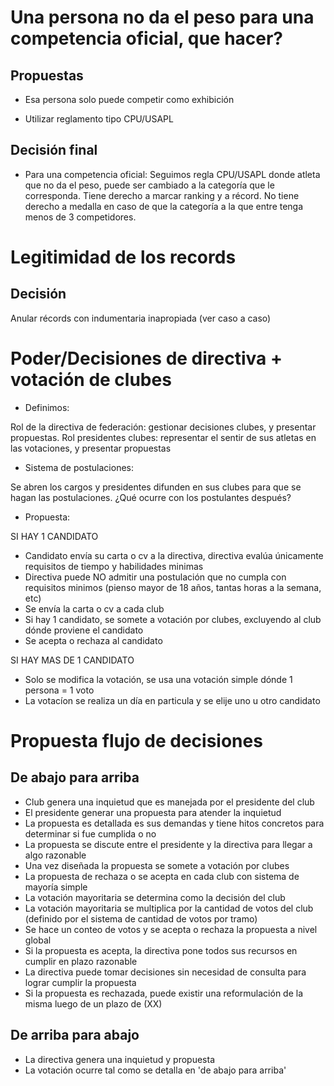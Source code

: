 * Una persona no da el peso para una competencia oficial, que hacer?
** Propuestas
- Esa persona solo puede competir como exhibición

- Utilizar reglamento tipo CPU/USAPL
** Decisión final
- Para una competencia oficial: Seguimos regla CPU/USAPL donde atleta que no da
  el peso, puede ser cambiado a la categoría que le corresponda. Tiene derecho a
  marcar ranking y a récord. No tiene derecho a medalla en caso de que la
  categoría a la que entre tenga menos de 3 competidores.


* Legitimidad de los records
** Decisión
Anular récords con indumentaria inapropiada (ver caso a caso)

* Poder/Decisiones de directiva + votación de clubes
- Definimos: 
Rol de la directiva de federación: gestionar decisiones clubes, y presentar propuestas.
Rol presidentes clubes: representar el sentir de sus atletas en las votaciones, y presentar propuestas

- Sistema de postulaciones:
Se abren los cargos y presidentes difunden en sus clubes para que se hagan las postulaciones.
¿Qué ocurre con los postulantes después?

- Propuesta:
SI HAY 1 CANDIDATO
- Candidato envía su carta o cv a la directiva, directiva evalúa únicamente requisitos de tiempo y habilidades minimas
- Directiva puede NO admitir una postulación que no cumpla con requisitos minimos (pienso mayor de 18 años, tantas horas a la semana, etc)
- Se envía la carta o cv a cada club
- Si hay 1 candidato, se somete a votación por clubes, excluyendo al club dónde proviene el candidato
- Se acepta o rechaza al candidato
SI HAY MAS DE 1 CANDIDATO
- Solo se modifica la votación, se usa una votación simple dónde 1 persona = 1 voto 
- La votacíon se realiza un día en particula y se elije uno u otro candidato

* Propuesta flujo de decisiones
** De abajo para arriba
- Club genera una inquietud que es manejada por el presidente del club
- El presidente generar una propuesta para atender la inquietud
- La propuesta es detallada es sus demandas y tiene hitos concretos para determinar si fue cumplida o no
- La propuesta se discute entre el presidente y la directiva para llegar a algo razonable
- Una vez diseñada la propuesta se somete a votación por clubes
- La propuesta de rechaza o se acepta en cada club con sistema de mayoría simple
- La votación mayoritaria se determina como la decisión del club
- La votación mayoritaria se multiplica por la cantidad de votos del club (definido por el sistema de cantidad de votos por tramo)
- Se hace un conteo de votos y se acepta o rechaza la propuesta a nivel global
- Si la propuesta es acepta, la directiva pone todos sus recursos en cumplir en plazo razonable
- La directiva puede tomar decisiones sin necesidad de consulta para lograr cumplir la propuesta
- Si la propuesta es rechazada, puede existir una reformulación de la misma luego de un plazo de (XX)
** De arriba para abajo
- La directiva genera una inquietud y propuesta
- La votación ocurre tal como se detalla en 'de abajo para arriba'
